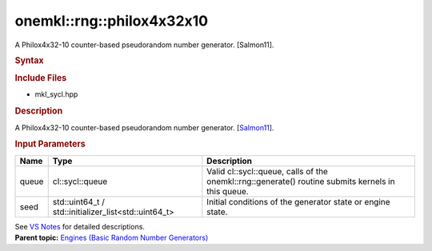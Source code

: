 .. _mkl-rng-philox4x32x10:

onemkl::rng::philox4x32x10
=======================


.. container::


   A Philox4x32-10 counter-based pseudorandom number generator.
   [Salmon11].


   .. container:: section
      :name: GUID-753F13BA-A3C7-4F24-90F1-14B6279BD95C


      .. rubric:: Syntax
         :name: syntax
         :class: sectiontitle


      .. container:: dlsyntaxpara


         .. cpp:function::  class philox4x32x10 :         internal::engine_base<philox4x32x10>{

         .. cpp:function::  public:

         .. cpp:function::  philox4x32x10 (cl::sycl::queue& queue,         std::uint64_t seed)

         .. cpp:function::  philox4x32x10 (cl::sycl::queue& queue,         std::initializer_list<std::uint64_t> seed)

         .. cpp:function::  philox4x32x10 (const philox4x32x10& other)

         .. cpp:function::  philox4x32x10& operator=(const philox4x32x10&         other)

         .. cpp:function::  ~philox4x32x10()

         .. cpp:function::  }

         .. rubric:: Include Files
            :name: include-files
            :class: sectiontitle


         -  mkl_sycl.hpp


         .. rubric:: Description
            :name: description
            :class: sectiontitle


         A Philox4x32-10 counter-based pseudorandom number generator.
         [`Salmon11 <bibliography.html>`__].


         .. rubric:: Input Parameters
            :name: input-parameters
            :class: sectiontitle


         .. list-table:: 
            :header-rows: 1

            * -     Name    
              -     Type    
              -     Description    
            * -     queue    
              -     cl::sycl::queue    
              -     Valid cl::sycl::queue, calls of the          onemkl::rng::generate() routine submits kernels in this         queue.   
            * -     seed    
              -     std::uint64_t /          std::initializer_list<std::uint64_t>   
              -     Initial conditions of the generator state or engine          state.   




         See `VS
         Notes <bibliography.html>`__ for
         detailed descriptions.


   .. container:: familylinks


      .. container:: parentlink


         **Parent topic:** `Engines (Basic Random Number
         Generators) <engines-basic-random-number-generators.html>`__


   .. container::

